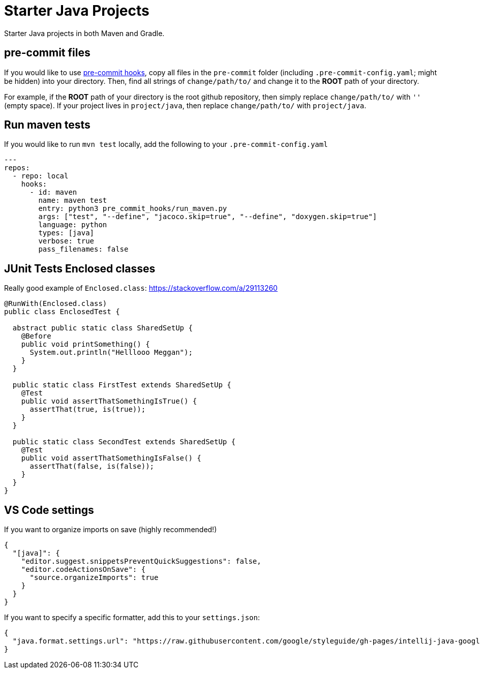 = Starter Java Projects

Starter Java projects in both Maven and Gradle.

== pre-commit files

If you would like to use https://pre-commit.com/[pre-commit hooks], copy all files in the `pre-commit` folder (including `.pre-commit-config.yaml`; might be hidden) into your directory. Then, find all strings of `change/path/to/` and change it to the *ROOT* path of your directory.

For example, if the *ROOT* path of your directory is the root github repository, then simply replace `change/path/to/` with `''` (empty space). If your project lives in `project/java`, then replace `change/path/to/` with `project/java`.

== Run maven tests

If you would like to run `mvn test` locally, add the following to your `.pre-commit-config.yaml`

[source, yaml]
----
---
repos:
  - repo: local
    hooks:
      - id: maven
        name: maven test
        entry: python3 pre_commit_hooks/run_maven.py
        args: ["test", "--define", "jacoco.skip=true", "--define", "doxygen.skip=true"]
        language: python
        types: [java]
        verbose: true
        pass_filenames: false
----

== JUnit Tests Enclosed classes

Really good example of `Enclosed.class`: https://stackoverflow.com/a/29113260

[source, java]
----
@RunWith(Enclosed.class)
public class EnclosedTest {

  abstract public static class SharedSetUp {
    @Before
    public void printSomething() {
      System.out.println("Helllooo Meggan");
    }
  }

  public static class FirstTest extends SharedSetUp {
    @Test
    public void assertThatSomethingIsTrue() {
      assertThat(true, is(true));
    }
  }

  public static class SecondTest extends SharedSetUp {
    @Test
    public void assertThatSomethingIsFalse() {
      assertThat(false, is(false));
    }
  }
}
----

== VS Code settings

If you want to organize imports on save (highly recommended!)

[source, json]
----
{
  "[java]": {
    "editor.suggest.snippetsPreventQuickSuggestions": false,
    "editor.codeActionsOnSave": {
      "source.organizeImports": true
    }
  }
}
----

If you want to specify a specific formatter, add this to your `settings.json`:

[source, json]
----
{
  "java.format.settings.url": "https://raw.githubusercontent.com/google/styleguide/gh-pages/intellij-java-google-style.xml",
}
----
